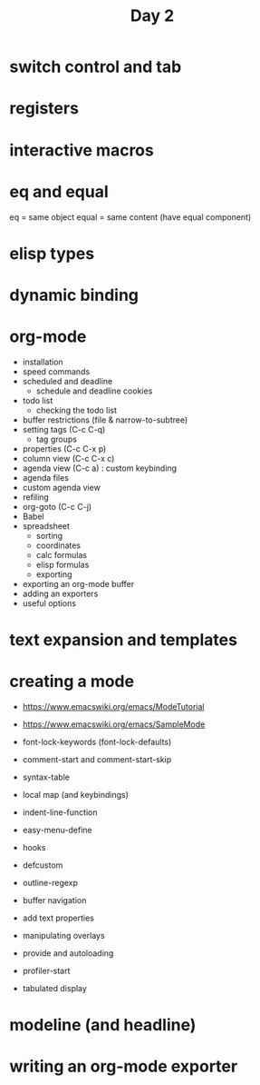 #+TITLE: Day 2

* switch control and tab
* registers
* interactive macros
* eq and equal

eq = same object
equal = same content (have equal component)

* elisp types
* dynamic binding
* org-mode

- installation
- speed commands
- scheduled and deadline
  - schedule and deadline cookies
- todo list
  - checking the todo list
- buffer restrictions (file & narrow-to-subtree)
- setting tags (C-c C-q)
  - tag groups
- properties (C-c C-x p)
- column view (C-c C-x c)
- agenda view (C-c a) : custom keybinding
- agenda files
- custom agenda view
- refiling
- org-goto (C-c C-j)
- Babel
- spreadsheet
  - sorting
  - coordinates
  - calc formulas
  - elisp formulas
  - exporting
- exporting an org-mode buffer
- adding an exporters
- useful options
* text expansion and templates

* creating a mode

- https://www.emacswiki.org/emacs/ModeTutorial
- https://www.emacswiki.org/emacs/SampleMode

- font-lock-keywords (font-lock-defaults)
- comment-start and comment-start-skip
- syntax-table
- local map (and keybindings)
- indent-line-function
- easy-menu-define
- hooks
- defcustom
- outline-regexp
- buffer navigation
- add text properties
- manipulating overlays
- provide and autoloading
- profiler-start
- tabulated display

* modeline (and headline)

* writing an org-mode exporter

